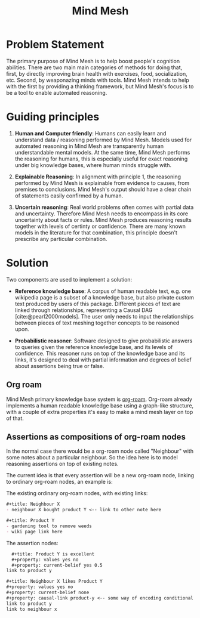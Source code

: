 #+BIBLIOGRAPHY: /home/tsutsumi/mind-mesh/bibliography.bib
#+TITLE: Mind Mesh

* Problem Statement
The primary purpose of Mind Mesh is to help boost people's cognition abilities. There are two main main categories of methods for doing that, first, by directly improving brain health with exercises, food, socialization, etc. Second, by weaponazing minds with tools. Mind Mesh intends to help with the first by providing a thinking framework, but Mind Mesh's focus is to be a tool to enable automated reasoning.

* Guiding principles
1. *Human and Computer friendly*: Humans can easily learn and understand data / reasoning performed by Mind Mesh. Models used for automated reasoning in Mind Mesh are transparently human understandable mental models. At the same time, Mind Mesh performs the reasoning for humans, this is especially useful for exact reasoning under big knowledge bases, where human minds struggle with.

2. *Explainable Reasoning*: In alignment with principle 1, the reasoning performed by Mind Mesh is explainable from evidence to causes, from premises to conclusions. Mind Mesh's output should have a clear chain of statements easily confirmed by a human.

3. *Uncertain reasoning*: Real world problems often comes with partial data and uncertainty. Therefore Mind Mesh needs to encompass in its core uncertainty about facts or rules. Mind Mesh produces reasoning results together with levels of certinty or confidence. There are many known models in the literature for that combination, this principle doesn't prescribe any particular combination.

* Solution
Two components are used to implement a solution:
- *Reference knowledge base*: A corpus of human readable text, e.g. one wikipedia page is a subset of a knowledge base, but also private custom text produced by users of this package. Different pieces of text are linked through relationships, representing a Causal DAG [cite:@pearl2000models]. The user only needs to input the relationships between pieces of text meshing together concepts to be reasoned upon.

- *Probabilistic reasoner*: Software designed to give probabilistic answers to queries given the reference knowledge base, and its levels of confidence. This reasoner runs on top of the knowledge base and its links, it's designed to deal with partial information and degrees of belief about assertions being true or false.

** Org roam
Mind Mesh primary knowledge base system is [[http:www.orgroam.com][org-roam]]. Org-roam already implements a human readable knowledge base using a graph-like structure, with a couple of extra properties it's easy to make a mind mesh layer on top of that.

** Assertions as compositions of org-roam nodes
In the normal case there would be a org-roam node called "Neighbour" with some notes about a particular neighbour. So the idea here is to model reasoning assertions on top of existing notes.

The current idea is that every assertion will be a new org-roam node, linking to ordinary org-roam nodes, an example is:

The existing ordinary org-roam nodes, with existing links:
#+begin_src org
  #+title: Neighbour X
  - neighbour X bought product Y <-- link to other note here
#+end_src
#+begin_src org
  #+title: Product Y
  - gardening tool to remove weeds
  - wiki page link here
#+end_src

The assertion nodes:
#+begin_src org
  #+title: Product Y is excellent
  #+property: values yes no
  #+property: current-belief yes 0.5
link to product y
#+end_src
#+begin_src org
  #+title: Neighbour X likes Product Y
  #+property: values yes no
  #+property: current-belief none
  #+property: causal-link product-y <-- some way of encoding conditional probabilities
  link to product y
  link to neighbour x
#+end_src
